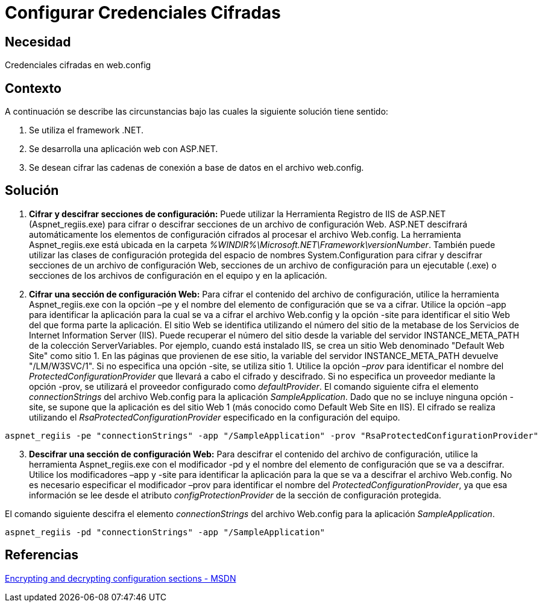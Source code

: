 :slug: kb/aspnet/configurar-credenciales-cifradas
:eth: no
:category: aspnet
:kb: yes

= Configurar Credenciales Cifradas

== Necesidad

Credenciales cifradas en web.config

== Contexto

A continuación se describe las circunstancias bajo las cuales la siguiente solución tiene sentido:

. Se utiliza el framework .NET.
. Se desarrolla una aplicación web con ASP.NET.
. Se desean cifrar las cadenas de conexión a base de datos en el archivo web.config.

== Solución

. *Cifrar y descifrar secciones de configuración:*
Puede utilizar la Herramienta Registro de IIS de ASP.NET (Aspnet_regiis.exe) para cifrar o descifrar secciones de un archivo de configuración Web. ASP.NET descifrará automáticamente los elementos de configuración cifrados al procesar el archivo Web.config. La herramienta Aspnet_regiis.exe está ubicada en la carpeta _%WINDIR%\Microsoft.NET\Framework\versionNumber_. También puede utilizar las clases de configuración protegida del espacio de nombres System.Configuration para cifrar y descifrar secciones de un archivo de configuración Web, secciones de un archivo de configuración para un ejecutable (.exe) o secciones de los archivos de configuración en el equipo y en la aplicación.

. *Cifrar una sección de configuración Web:*
Para cifrar el contenido del archivo de configuración, utilice la herramienta Aspnet_regiis.exe con la opción –pe y el nombre del elemento de configuración que se va a cifrar. Utilice la opción –app para identificar la aplicación para la cual se va a cifrar el archivo Web.config y la opción -site para identificar el sitio Web del que forma parte la aplicación. El sitio Web se identifica utilizando el número del sitio de la metabase de los Servicios de Internet Information Server (IIS). Puede recuperar el número del sitio desde la variable del servidor INSTANCE_META_PATH de la colección ServerVariables. Por ejemplo, cuando está instalado IIS, se crea un sitio Web denominado "Default Web Site" como sitio 1. En las páginas que provienen de ese sitio, la variable del servidor INSTANCE_META_PATH devuelve "/LM/W3SVC/1". Si no especifica una opción -site, se utiliza sitio 1. Utilice la opción _–prov_ para identificar el nombre del _ProtectedConfigurationProvider_ que llevará a cabo el cifrado y descifrado. Si no especifica un proveedor mediante la opción -prov, se utilizará el proveedor configurado como _defaultProvider_.
El comando siguiente cifra el elemento _connectionStrings_ del archivo Web.config para la aplicación _SampleApplication_. Dado que no se incluye ninguna opción -site, se supone que la aplicación es del sitio Web 1 (más conocido como Default Web Site en IIS). El cifrado se realiza utilizando el _RsaProtectedConfigurationProvider_ especificado en la configuración del equipo.

[source,sh,linenums]
----
aspnet_regiis -pe "connectionStrings" -app "/SampleApplication" -prov "RsaProtectedConfigurationProvider"
----

[start = 3]
. *Descifrar una sección de configuración Web:*
Para descifrar el contenido del archivo de configuración, utilice la herramienta Aspnet_regiis.exe con el modificador -pd y el nombre del elemento de configuración que se va a descifrar. Utilice los modificadores –app y -site para identificar la aplicación para la que se va a descifrar el archivo Web.config. No es necesario especificar el modificador –prov para identificar el nombre del _ProtectedConfigurationProvider_, ya que esa información se lee desde el atributo _configProtectionProvider_ de la sección de configuración protegida.

El comando siguiente descifra el elemento _connectionStrings_ del archivo Web.config para la aplicación _SampleApplication_.

[source,sh,linenums]
----
aspnet_regiis -pd "connectionStrings" -app "/SampleApplication"
----

== Referencias

https://www.microsoft.com/en-us/download/details.aspx?id=55984[Encrypting and decrypting configuration sections - MSDN]
